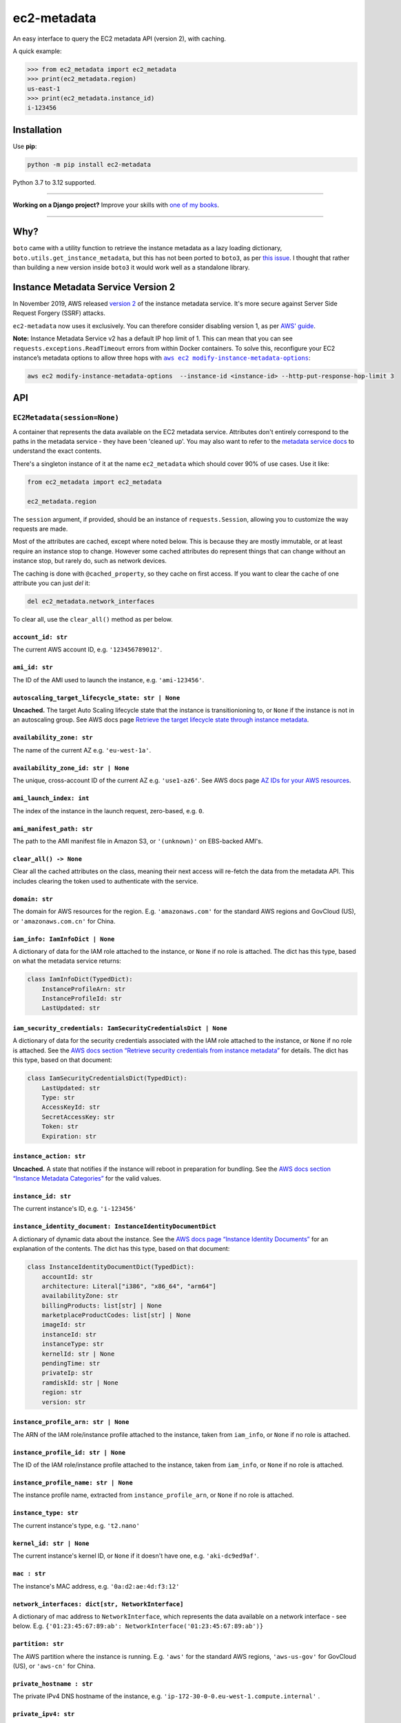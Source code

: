 ============
ec2-metadata
============

.. image:: https://img.shields.io/github/actions/workflow/status/adamchainz/ec2-metadata/main.yml?branch=main&style=for-the-badge
   :target: https://github.com/adamchainz/ec2-metadata/actions?workflow=CI

.. image:: https://img.shields.io/badge/Coverage-100%25-success?style=for-the-badge
   :target: https://github.com/adamchainz/ec2-metadata/actions?workflow=CI

.. image:: https://img.shields.io/pypi/v/ec2-metadata.svg?style=for-the-badge
   :target: https://pypi.org/project/ec2-metadata/

.. image:: https://img.shields.io/badge/code%20style-black-000000.svg?style=for-the-badge
   :target: https://github.com/psf/black

.. image:: https://img.shields.io/badge/pre--commit-enabled-brightgreen?logo=pre-commit&logoColor=white&style=for-the-badge
   :target: https://github.com/pre-commit/pre-commit
   :alt: pre-commit

An easy interface to query the EC2 metadata API (version 2), with caching.

A quick example:

.. code-block:: pycon

    >>> from ec2_metadata import ec2_metadata
    >>> print(ec2_metadata.region)
    us-east-1
    >>> print(ec2_metadata.instance_id)
    i-123456


Installation
============

Use **pip**:

.. code-block:: sh

    python -m pip install ec2-metadata

Python 3.7 to 3.12 supported.

----

**Working on a Django project?**
Improve your skills with `one of my books <https://adamj.eu/books/>`__.

----

Why?
====

``boto`` came with a utility function to retrieve the instance metadata as a
lazy loading dictionary, ``boto.utils.get_instance_metadata``, but this has not
been ported to ``boto3``, as per `this issue
<https://github.com/boto/boto3/issues/313>`_. I thought that rather than
building a new version inside ``boto3`` it would work well as a standalone
library.

Instance Metadata Service Version 2
===================================

In November 2019, AWS released
`version 2 <https://aws.amazon.com/blogs/security/defense-in-depth-open-firewalls-reverse-proxies-ssrf-vulnerabilities-ec2-instance-metadata-service/>`__
of the instance metadata service. It's more secure against Server Side Request
Forgery (SSRF) attacks.

``ec2-metadata`` now uses it exclusively. You can therefore consider disabling
version 1, as per
`AWS' guide <https://docs.aws.amazon.com/AWSEC2/latest/UserGuide/configuring-instance-metadata-service.html#instance-metadata-transition-to-version-2>`__.

**Note:** Instance Metadata Service v2 has a default IP hop limit of 1.
This can mean that you can see ``requests.exceptions.ReadTimeout`` errors from within Docker containers.
To solve this, reconfigure your EC2 instance’s metadata options to allow three hops with |aws ec2 modify-instance-metadata-options|__:

.. |aws ec2 modify-instance-metadata-options| replace:: ``aws ec2 modify-instance-metadata-options``
__ https://docs.aws.amazon.com/cli/latest/reference/ec2/modify-instance-metadata-options.html

.. code-block:: bash

    aws ec2 modify-instance-metadata-options  --instance-id <instance-id> --http-put-response-hop-limit 3

API
===

``EC2Metadata(session=None)``
-----------------------------

A container that represents the data available on the EC2 metadata service.
Attributes don't entirely correspond to the paths in the metadata service -
they have been 'cleaned up'. You may also want to refer to the `metadata
service docs
<https://docs.aws.amazon.com/AWSEC2/latest/UserGuide/instancedata-data-categories.html>`_
to understand the exact contents.

There's a singleton instance of it at the name ``ec2_metadata`` which should
cover 90% of use cases. Use it like:

.. code-block:: python

    from ec2_metadata import ec2_metadata

    ec2_metadata.region

The ``session`` argument, if provided, should be an instance of
``requests.Session``, allowing you to customize the way requests are made.

Most of the attributes are cached, except where noted below. This is because
they are mostly immutable, or at least require an instance stop to change.
However some cached attributes do represent things that can change without an
instance stop, but rarely do, such as network devices.

The caching is done with ``@cached_property``, so they cache on first access.
If you want to clear the cache of one attribute you can just `del` it:

.. code-block:: python

    del ec2_metadata.network_interfaces

To clear all, use the ``clear_all()`` method as per below.


``account_id: str``
~~~~~~~~~~~~~~~~~~~

The current AWS account ID, e.g. ``'123456789012'``.

``ami_id: str``
~~~~~~~~~~~~~~~

The ID of the AMI used to launch the instance, e.g. ``'ami-123456'``.

``autoscaling_target_lifecycle_state: str | None``
~~~~~~~~~~~~~~~~~~~~~~~~~~~~~~~~~~~~~~~~~~~~~~~~~~

**Uncached.**
The target Auto Scaling lifecycle state that the instance is transitionioning to, or ``None`` if the instance is not in an autoscaling group.
See AWS docs page `Retrieve the target lifecycle state through instance metadata <https://docs.aws.amazon.com/autoscaling/ec2/userguide/retrieving-target-lifecycle-state-through-imds.html>`__.

``availability_zone: str``
~~~~~~~~~~~~~~~~~~~~~~~~~~

The name of the current AZ e.g. ``'eu-west-1a'``.

``availability_zone_id: str | None``
~~~~~~~~~~~~~~~~~~~~~~~~~~~~~~~~~~~~

The unique, cross-account ID of the current AZ e.g. ``'use1-az6'``.
See AWS docs page `AZ IDs for your AWS resources
<https://docs.aws.amazon.com/ram/latest/userguide/working-with-az-ids.html>`__.

``ami_launch_index: int``
~~~~~~~~~~~~~~~~~~~~~~~~~

The index of the instance in the launch request, zero-based, e.g. ``0``.

``ami_manifest_path: str``
~~~~~~~~~~~~~~~~~~~~~~~~~~

The path to the AMI manifest file in Amazon S3, or ``'(unknown)'`` on
EBS-backed AMI's.

``clear_all() -> None``
~~~~~~~~~~~~~~~~~~~~~~~

Clear all the cached attributes on the class, meaning their next access will
re-fetch the data from the metadata API. This includes clearing the token used
to authenticate with the service.

``domain: str``
~~~~~~~~~~~~~~~

The domain for AWS resources for the region. E.g. ``'amazonaws.com'`` for the
standard AWS regions and GovCloud (US), or ``'amazonaws.com.cn'`` for China.

``iam_info: IamInfoDict | None``
~~~~~~~~~~~~~~~~~~~~~~~~~~~~~~~~

A dictionary of data for the IAM role attached to the instance, or ``None`` if no role is attached.
The dict has this type, based on what the metadata service returns:

.. code-block:: python

    class IamInfoDict(TypedDict):
        InstanceProfileArn: str
        InstanceProfileId: str
        LastUpdated: str

``iam_security_credentials: IamSecurityCredentialsDict | None``
~~~~~~~~~~~~~~~~~~~~~~~~~~~~~~~~~~~~~~~~~~~~~~~~~~~~~~~~~~~~~~~

A dictionary of data for the security credentials associated with the IAM role attached to the instance, or ``None`` if no role is attached.
See the `AWS docs section “Retrieve security credentials from instance metadata” <https://docs.aws.amazon.com/AWSEC2/latest/UserGuide/iam-roles-for-amazon-ec2.html#instance-metadata-security-credentials>`__
for details.
The dict has this type, based on that document:

.. code-block:: python

    class IamSecurityCredentialsDict(TypedDict):
        LastUpdated: str
        Type: str
        AccessKeyId: str
        SecretAccessKey: str
        Token: str
        Expiration: str

``instance_action: str``
~~~~~~~~~~~~~~~~~~~~~~~~

**Uncached.**
A state that notifies if the instance will reboot in preparation
for bundling. See the `AWS docs section “Instance Metadata Categories”
<https://docs.aws.amazon.com/AWSEC2/latest/UserGuide/instancedata-data-categories.html>`_
for the valid values.

``instance_id: str``
~~~~~~~~~~~~~~~~~~~~

The current instance's ID, e.g. ``'i-123456'``

``instance_identity_document: InstanceIdentityDocumentDict``
~~~~~~~~~~~~~~~~~~~~~~~~~~~~~~~~~~~~~~~~~~~~~~~~~~~~~~~~~~~~

A dictionary of dynamic data about the instance.
See the `AWS docs page “Instance Identity Documents” <https://docs.aws.amazon.com/AWSEC2/latest/UserGuide/instance-identity-documents.html>`__ for an explanation of the contents.
The dict has this type, based on that document:

.. code-block:: python

    class InstanceIdentityDocumentDict(TypedDict):
        accountId: str
        architecture: Literal["i386", "x86_64", "arm64"]
        availabilityZone: str
        billingProducts: list[str] | None
        marketplaceProductCodes: list[str] | None
        imageId: str
        instanceId: str
        instanceType: str
        kernelId: str | None
        pendingTime: str
        privateIp: str
        ramdiskId: str | None
        region: str
        version: str

``instance_profile_arn: str | None``
~~~~~~~~~~~~~~~~~~~~~~~~~~~~~~~~~~~~

The ARN of the IAM role/instance profile attached to the instance, taken from
``iam_info``, or ``None`` if no role is attached.

``instance_profile_id: str | None``
~~~~~~~~~~~~~~~~~~~~~~~~~~~~~~~~~~~

The ID of the IAM role/instance profile attached to the instance, taken from
``iam_info``, or ``None`` if no role is attached.


``instance_profile_name: str | None``
~~~~~~~~~~~~~~~~~~~~~~~~~~~~~~~~~~~~~

The instance profile name, extracted from ``instance_profile_arn``, or ``None`` if no role is attached.

``instance_type: str``
~~~~~~~~~~~~~~~~~~~~~~

The current instance's type, e.g. ``'t2.nano'``

``kernel_id: str | None``
~~~~~~~~~~~~~~~~~~~~~~~~~

The current instance's kernel ID, or ``None`` if it doesn't have one, e.g.
``'aki-dc9ed9af'``.

``mac : str``
~~~~~~~~~~~~~

The instance's MAC address, e.g. ``'0a:d2:ae:4d:f3:12'``

``network_interfaces: dict[str, NetworkInterface]``
~~~~~~~~~~~~~~~~~~~~~~~~~~~~~~~~~~~~~~~~~~~~~~~~~~~

A dictionary of mac address to ``NetworkInterface``, which represents the data
available on a network interface - see below. E.g.
``{'01:23:45:67:89:ab': NetworkInterface('01:23:45:67:89:ab')}``

``partition: str``
~~~~~~~~~~~~~~~~~~

The AWS partition where the instance is running. E.g. ``'aws'`` for the
standard AWS regions, ``'aws-us-gov'`` for GovCloud (US), or ``'aws-cn'``
for China.

``private_hostname : str``
~~~~~~~~~~~~~~~~~~~~~~~~~~

The private IPv4 DNS hostname of the instance, e.g.
``'ip-172-30-0-0.eu-west-1.compute.internal'`` .

``private_ipv4: str``
~~~~~~~~~~~~~~~~~~~~~

The private IPv4 of the instance, e.g. ``'172.30.0.0'``.

``public_hostname : str | None``
~~~~~~~~~~~~~~~~~~~~~~~~~~~~~~~~

The public DNS hostname of the instance, or ``None`` if the instance is not
public, e.g. ``'ec2-1-2-3-4.compute-1.amazonaws.com'``.

``public_ipv4: str | None``
~~~~~~~~~~~~~~~~~~~~~~~~~~~

The public IPv4 address of the instance, or ``None`` if the instance is not
public, e.g. ``'1.2.3.4'``.

``region: str``
~~~~~~~~~~~~~~~

The region the instance is running in, e.g. ``'eu-west-1'``.

``reservation_id: str``
~~~~~~~~~~~~~~~~~~~~~~~

The ID of the reservation used to launch the instance, e.g.
``'r-12345678901234567'``.

``security_groups : list[str]``
~~~~~~~~~~~~~~~~~~~~~~~~~~~~~~~

List of security groups by name, e.g. ``['ssh-access', 'custom-sg-1']``.

``spot_instance_action: SpotInstanceAction | None``
~~~~~~~~~~~~~~~~~~~~~~~~~~~~~~~~~~~~~~~~~~~~~~~~~~~

**Uncached.**
An object describing an action about to happen to this spot instance.
Returns ``None`` if the instance is not spot, or not marked for termination.

The ``SpotInstanceAction`` object has two attributes:

* ``action: str`` - the action about to happen, one of ``"hibernate"``, ``"stop"``, or ``"terminate"``.
* ``time: datetime`` - the approximate UTC datetime when the action will occur.

See `AWS docs section <https://docs.aws.amazon.com/AWSEC2/latest/UserGuide/spot-instance-termination-notices.html#instance-action-metadata>`__ for a little more information.

``tags: InstanceTags``
~~~~~~~~~~~~~~~~~~~~~~

A dict-like mapping of the tags for the instance (documented below).
This requires you to `explicitly enable the feature <https://docs.aws.amazon.com/AWSEC2/latest/UserGuide/Using_Tags.html#allow-access-to-tags-in-IMDS>`__ for the instance.
If the feature is not enabled, accessing this attribute raises an error.

(It also seems that there is a bug where if the feature is enabled and then disabled, the metadata service returns an empty response.
This is indistinguishable from “no tags”, so beware that in that case, ``InstanceTags`` will just look like an empty mapping.)

``user_data: bytes | None``
~~~~~~~~~~~~~~~~~~~~~~~~~~~

The raw user data assigned to the instance (not base64 encoded), or ``None`` if
there is none.

``InstanceTags``
----------------

A dict-like mapping of tag names to values (both ``str``\s).
To avoid unnecessary requests, the mapping is lazy: values are only fetched when required.
(Names are known on construction though, from the first request in ``EC2Metadata.tags``.)

The metadata service will receive tag updates on some instance types, as per `the AWS documentation <https://docs.aws.amazon.com/AWSEC2/latest/UserGuide/Using_Tags.html#work-with-tags-in-IMDS>`__:

    If you add or remove an instance tag, the instance metadata is updated while the instance is running for instances built on the Nitro System, without needing to stop and then start the instance.
    For all other instances, to update the tags in the instance metadata, you must stop and then start the instance.

Because ``InstanceTags`` is cached, it won’t reflect such updates on Nitro instances unless you clear it first:

.. code-block:: python

    del ec2_metadata.tags
    ec2_metadata.tags["Name"]  # fresh

``NetworkInterface``
--------------------

Represents a single network interface, as retrieved from
``EC2Metadata.network_interfaces``. Again like ``EC2Metadata`` all its
attributes cache on first access, and can be cleared with ``del`` or
its ``clear_all()`` method.

``device_number: int``
~~~~~~~~~~~~~~~~~~~~~~

The unique device number associated with that interface, e.g. ``0``.

``interface_id: str``
~~~~~~~~~~~~~~~~~~~~~

The unique id used to identify the Elastic Network Interface, e.g. ``'eni-12345'``.

``ipv4_associations: dict[str, list[str]]``
~~~~~~~~~~~~~~~~~~~~~~~~~~~~~~~~~~~~~~~~~~~

A dictionary mapping public IP addresses on the interface to the list of
private IP addresses associated with that public IP, for each public IP that is
associated with the interface, e.g. ``{'54.0.0.1': ['172.30.0.0']}``.

``ipv6s: list[str]``
~~~~~~~~~~~~~~~~~~~~

The IPv6 addresses associated with the interface, e.g.
``['2001:db8:abcd:ef00::1234']``.

``mac: str``
~~~~~~~~~~~~

The MAC address of the interface, e.g. ``'01:23:45:67:89:ab'``.

``owner_id: str``
~~~~~~~~~~~~~~~~~

The AWS Account ID of the owner of the network interface, e.g.
``'123456789012'``.

``private_hostname: str``
~~~~~~~~~~~~~~~~~~~~~~~~~

The interface's local/private hostname, e.g.
``'ip-172-30-0-0.eu-west-1.compute.internal'``.

``private_ipv4s: list[str]``
~~~~~~~~~~~~~~~~~~~~~~~~~~~~

The private IPv4 addresses associated with the interface, e.g.
``['172.30.0.0']``.

``public_hostname: str | None``
~~~~~~~~~~~~~~~~~~~~~~~~~~~~~~~

The interface's public DNS (IPv4), e.g.
``'ec2-54-0-0-0.compute-1.amazonaws.com'``.

``public_ipv4s: list[str]``
~~~~~~~~~~~~~~~~~~~~~~~~~~~

The Elastic IP addresses associated with the interface, e.g. ``['54.0.0.0']``.

``security_groups: list[str]``
~~~~~~~~~~~~~~~~~~~~~~~~~~~~~~

The names of the security groups to which the network interface belongs, e.g.
``['ssh-access', 'custom-sg-1']``.

``security_group_ids: list[str]``
~~~~~~~~~~~~~~~~~~~~~~~~~~~~~~~~~

The names of the security groups to which the network interface belongs, e.g.
``['sg-12345678', 'sg-12345679']``.

``subnet_id: str``
~~~~~~~~~~~~~~~~~~

The ID of the subnet in which the interface resides, e.g.
``'subnet-12345678'``.

``subnet_ipv4_cidr_block: str | None``
~~~~~~~~~~~~~~~~~~~~~~~~~~~~~~~~~~~~~~

The IPv4 CIDR block of the subnet in which the interface resides, or ``None``
if there is none, e.g. ``'172.30.0.0/24'``.

``subnet_ipv6_cidr_blocks: list[str]``
~~~~~~~~~~~~~~~~~~~~~~~~~~~~~~~~~~~~~~

The list of IPv6 CIDR blocks of the subnet in which the interface resides, e.g.
``['2001:db8:abcd:ef00::/64']``. If the subnet does not have any IPv6 CIDR
blocks or the instance isn't in a VPC, the list will be empty, e.g. ``[]``.

``vpc_id: str``
~~~~~~~~~~~~~~~

The ID of the VPC in which the interface resides, e.g. ``'vpc-12345678'``.

``vpc_ipv4_cidr_block: str | None``
~~~~~~~~~~~~~~~~~~~~~~~~~~~~~~~~~~~

The IPv4 CIDR block of the VPC, or ``None`` if the instance isn't in a VPC,
e.g. ``'172.30.0.0/16'``.

``vpc_ipv4_cidr_blocks: list[str]``
~~~~~~~~~~~~~~~~~~~~~~~~~~~~~~~~~~~

The list of IPv4 CIDR blocks e.g. ``['172.30.0.0/16']``. If the interface
doesn’t have any such CIDR blocks, the list will be empty.

``vpc_ipv6_cidr_blocks: list[str]``
~~~~~~~~~~~~~~~~~~~~~~~~~~~~~~~~~~~

The list of IPv6 CIDR blocks of the VPC in which the interface resides, e.g.
``['2001:db8:abcd:ef00::/56']``. If the VPC does not have any IPv6 CIDR blocks
or the instance isn't in a VPC, the list will be empty, e.g. ``[]``.
